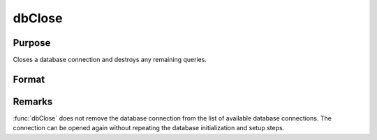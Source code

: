 
dbClose
==============================================

Purpose
----------------

Closes a database connection and destroys any remaining queries.

Format
----------------
.. function:: dbClose(db_id)

    :param db_id: database connection index number.
    :type db_id: scalar

Remarks
-------

:func:`dbClose` does not remove the database connection from the list of
available database connections. The connection can be opened again
without repeating the database initialization and setup steps.

